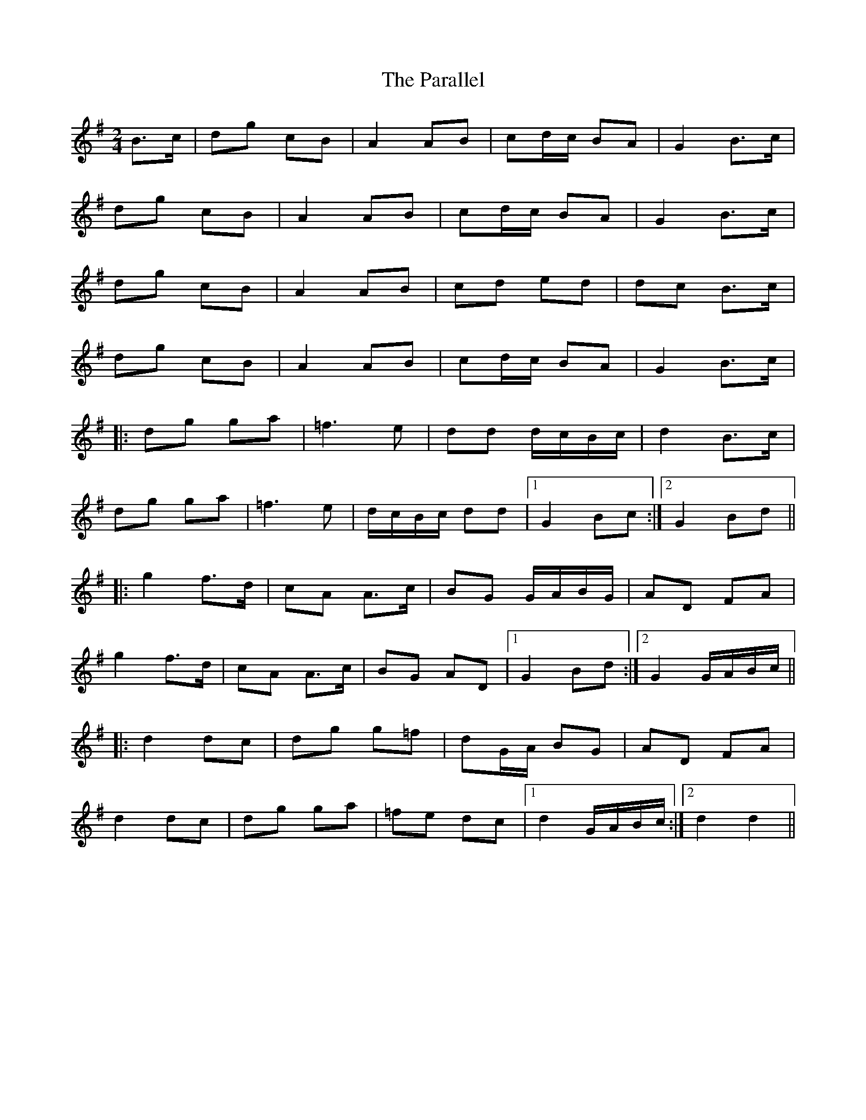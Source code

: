 X: 1
T: Parallel, The
Z: Kenny
S: https://thesession.org/tunes/7620#setting7620
R: polka
M: 2/4
L: 1/8
K: Gmaj
B>c | dg cB | A2 AB | cd/c/ BA | G2 B>c |
dg cB | A2 AB | cd/c/ BA | G2 B>c |
dg cB | A2 AB | cd ed | dc B>c |
dg cB | A2 AB | cd/c/ BA | G2 B>c |
|:dg ga | =f3 e | dd d/c/B/c/ | d2 B>c |
dg ga | =f3 e | d/c/B/c/ dd |1G2 Bc :|2 G2 Bd ||
|: g2 f>d | cA A>c | BG G/A/B/G/ | AD FA |
g2 f>d | cA A>c | BG AD |1 G2 Bd :|2 G2 G/A/B/c/ ||
|: d2 dc | dg g=f | dG/A/ BG | AD FA |
d2 dc | dg ga | =fe dc |1 d2 G/A/B/c/ :|2 d2 d2 ||
